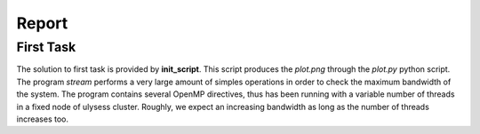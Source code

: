 Report
-------------------

First Task
===========

The solution to first task is provided by **init_script**. This script produces the *plot.png* through the
*plot.py* python script. The program *stream* performs a very large amount of simples operations in order to
check the maximum bandwidth of the system. The program contains several OpenMP directives, thus has been
running with a variable number of threads in a fixed node of ulysess cluster. Roughly, we expect an increasing
bandwidth as long as the number of threads increases too.

